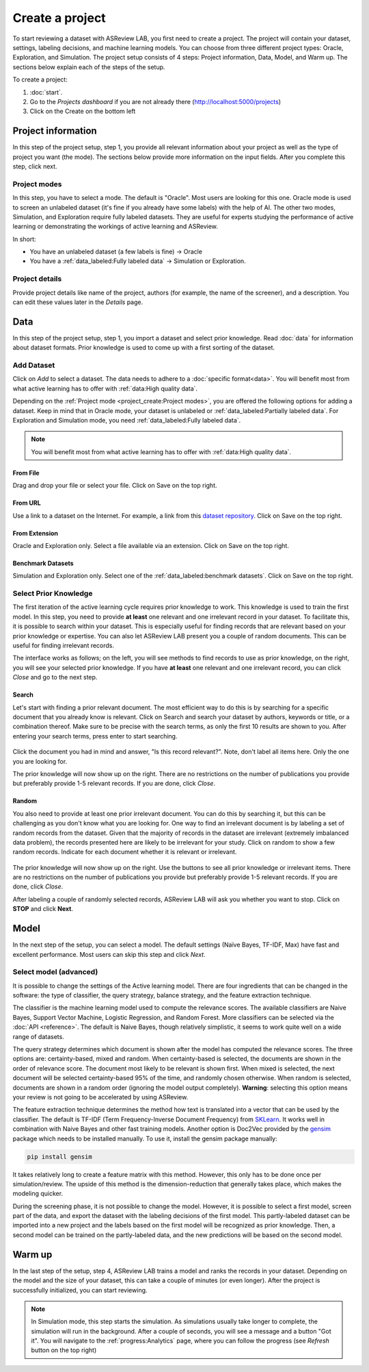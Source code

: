 ****************
Create a project
****************

To start reviewing a dataset with ASReview LAB, you first need to create a
project. The project will contain your dataset, settings, labeling decisions,
and machine learning models. You can choose from three different project
types: Oracle, Exploration, and Simulation. The project setup consists of
4 steps: Project information, Data, Model, and Warm up. The sections below
explain each of the steps of the setup.

To create a project:

1. :doc:`start`.
2. Go to the *Projects dashboard* if you are not already there (http://localhost:5000/projects)
3. Click on the Create on the bottom left

Project information
===================

In this step of the project setup, step 1, you provide all relevant
information about your project as well as the type of project you want (the
mode). The sections below provide more information on the input fields. After
you complete this step, click next.

Project modes
-------------

In this step, you have to select a mode. The default is "Oracle". Most users
are looking for this one. Oracle mode is used to screen an unlabeled dataset
(it's fine if you already have some labels) with the help of AI. The other two
modes, Simulation, and Exploration require fully labeled datasets. They are
useful for experts studying the performance of active learning or
demonstrating the workings of active learning and ASReview.

In short:

- You have an unlabeled dataset (a few labels is fine) -> Oracle
- You have a :ref:`data_labeled:Fully labeled data` -> Simulation or Exploration.

.. figure:: ../images/setup_project_modes.png
   :alt: Project modes


Project details
---------------

Provide project details like name of the project, authors (for example, the
name of the screener), and a description. You can edit these values later in
the *Details* page.


Data
====

In this step of the project setup, step 1, you import a dataset and select
prior knowledge. Read :doc:`data` for information about dataset formats. Prior
knowledge is used to come up with a first sorting of the dataset.

Add Dataset
-----------

Click on *Add* to select a dataset. The data needs to adhere to a
:doc:`specific format<data>`. You will benefit most from what active learning
has to offer with :ref:`data:High quality data`.

Depending on the :ref:`Project mode <project_create:Project modes>`, you are
offered the following options for adding a dataset. Keep in mind that in Oracle
mode, your dataset is unlabeled or :ref:`data_labeled:Partially labeled data`. For Exploration and Simulation mode, you need :ref:`data_labeled:Fully labeled
data`.

.. note::

    You will benefit most from what active learning has to offer with :ref:`data:High quality data`.


From File
~~~~~~~~~

Drag and drop your file or select your file. Click on Save on the top right.

From URL
~~~~~~~~

Use a link to a dataset on the Internet. For example, a link from this
`dataset repository
<https://github.com/asreview/systematic-review-datasets>`__. Click on Save on
the top right.

From Extension
~~~~~~~~~~~~~~

Oracle and Exploration only. Select a file available via an extension. Click
on Save on the top right.

Benchmark Datasets
~~~~~~~~~~~~~~~~~~

Simulation and Exploration only. Select one of the
:ref:`data_labeled:benchmark datasets`. Click
on Save on the top right.


Select Prior Knowledge
----------------------

The first iteration of the active learning cycle requires prior knowledge to
work. This knowledge is used to train the first model. In this step, you need
to provide **at least** one relevant and one irrelevant record in your
dataset. To facilitate this, it is possible to search within your dataset.
This is especially useful for finding records that are relevant based on your
prior knowledge or expertise. You can also let ASReview LAB present you a
couple of random documents. This can be useful for finding irrelevant records.

The interface works as follows; on the left, you will see methods to find
records to use as prior knowledge, on the right, you will see your selected
prior knowledge. If you have **at least** one relevant and one irrelevant
record, you can click *Close* and go to the next step.

.. figure:: ../images/setup_prior.png
   :alt: ASReview prior knowledge selector


Search
~~~~~~

Let's start with finding a prior relevant document. The most efficient way
to do this is by searching for a specific document that you already know is
relevant. Click on Search and search your dataset by authors,
keywords or title, or a combination thereof. Make sure to be precise
with the search terms, as only the first 10 results are shown to you.
After entering your search terms, press enter to start searching.


.. figure:: ../images/setup_prior_search_empty.png
   :alt: ASReview prior knowledge search


Click the document you had in mind and answer, "Is this record relevant?".
Note, don't label all items here. Only the one you are looking for.

The prior knowledge will now show up on the right. There are no restrictions
on the number of publications you provide but preferably provide 1-5
relevant records. If you are done, click *Close*.

.. figure:: ../images/setup_prior_search_1rel.png
   :alt: ASReview prior knowledge search 1 relevant

Random
~~~~~~

You also need to provide at least one prior irrelevant document. You can do
this by searching it, but this can be challenging as you don't know what you
are looking for. One way to find an irrelevant document is by labeling a set
of random records from the dataset. Given that the majority of records in the
dataset are irrelevant (extremely imbalanced data problem), the records
presented here are likely to be irrelevant for your study. Click on random to
show a few random records. Indicate for each document whether it is relevant
or irrelevant.

.. figure:: ../images/setup_prior_random_1rel.png
   :alt: ASReview prior knowledge random

The prior knowledge will now show up on the right. Use the buttons to see all
prior knowledge or irrelevant items. There are no restrictions on the
number of publications you provide but preferably provide 1-5 relevant
records. If you are done, click *Close*.

After labeling a couple of randomly selected records, ASReview LAB will ask
you whether you want to stop. Click on **STOP** and click **Next**.

Model
=====

In the next step of the setup, you can select a model. The default settings
(Naïve Bayes, TF-IDF, Max) have fast and excellent performance. Most users can
skip this step and click *Next*.

Select model (advanced)
-----------------------

It is possible to change the settings of the Active learning model. There are
four ingredients that can be changed in the software: the type of classifier,
the query strategy, balance strategy, and the feature extraction technique.

The classifier is the machine learning model used to compute the relevance
scores. The available classifiers are Naive Bayes, Support Vector
Machine, Logistic Regression, and Random Forest. More classifiers can be
selected via the :doc:`API <reference>`. The default is Naive Bayes,
though relatively simplistic, it seems to work quite well on a wide range of
datasets.

The query strategy determines which document is shown after the model has
computed the relevance scores. The three options are: certainty-based, mixed and
random. When certainty-based is selected, the documents are shown in the order of
relevance score. The document most likely to be relevant is shown first. When
mixed is selected, the next document will be selected certainty-based 95% of the
time, and randomly chosen otherwise. When random is selected, documents are shown
in a random order (ignoring the model output completely). **Warning**: selecting
this option means your review is not going to be accelerated by using ASReview.

The feature extraction technique determines the method how text is translated
into a vector that can be used by the classifier. The default is TF-IDF (Term
Frequency-Inverse Document Frequency) from `SKLearn <https://scikit-learn.org/stable/modules/generated/sklearn.feature_extraction.text.TfidfVectorizer.html>`_.
It works well in combination with Naive Bayes and other fast training models.
Another option is Doc2Vec provided by the `gensim <https://radimrehurek.com/gensim/>`_
package which needs to be installed manually.
To use it, install the gensim package manually:

.. code:: bash

    pip install gensim

It takes relatively long to create a feature matrix with this method. However,
this only has to be done once per simulation/review. The upside of this method
is the dimension-reduction that generally takes place, which makes the
modeling quicker.

During the screening phase, it is not possible to change the model. However,
it is possible to select a first model, screen part of the data, and export
the dataset with the labeling decisions of the first model. This
partly-labeled dataset can be imported into a new project and the labels based
on the first model will be recognized as prior knowledge. Then, a second model
can be trained on the partly-labeled data, and the new predictions will be
based on the second model.


Warm up
=======

In the last step of the setup, step 4, ASReview LAB trains a model and ranks
the records in your dataset. Depending on the model and the size of your
dataset, this can take a couple of minutes (or even longer). After the project
is successfully initialized, you can start reviewing.

.. note::

  In Simulation mode, this step starts the simulation. As simulations usually
  take longer to complete, the simulation will run in the background. After a
  couple of seconds, you will see a message and a button "Got it". You will
  navigate to the :ref:`progress:Analytics` page, where you can follow the
  progress (see *Refresh* button on the top right)

.. figure:: ../images/setup_warmup.png
   :alt: ASReview LAB warmup
